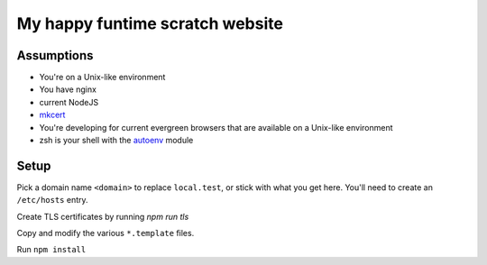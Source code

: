 My happy funtime scratch website
================================

Assumptions
-----------

* You're on a Unix-like environment
* You have nginx
* current NodeJS
* `mkcert`_
* You're developing for current evergreen browsers that are available on a Unix-like environment
* zsh is your shell with the `autoenv`_ module

Setup
-----

Pick a domain name ``<domain>`` to replace ``local.test``, or stick with what you
get here. You'll need to create an ``/etc/hosts`` entry.

Create TLS certificates by running `npm run tls`

Copy and modify the various ``*.template`` files.

Run ``npm install``


.. _autoenv: https://github.com/zpm-zsh/autoenv
.. _mkcert: https://mkcert.org/

